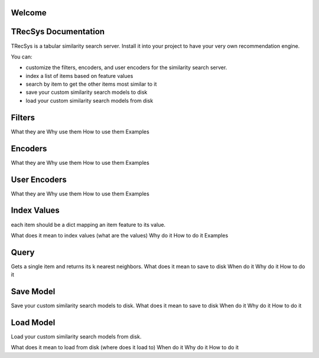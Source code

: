 Welcome
====================================


TRecSys Documentation
====================================
TRecSys is a tabular similarity search server. Install it into your project to have your very own recommendation engine. 

You can:

- customize the filters, encoders, and user encoders for the similarity search server.
- index a list of items based on feature values
- search by item to get the other items most similar to it 
- save your custom similarity search models to disk
- load your custom similarity search models from disk


Filters
=============

What they are
Why use them
How to use them
Examples

Encoders
=============

What they are
Why use them
How to use them
Examples

User Encoders
================

What they are
Why use them
How to use them
Examples

Index Values
================

each item should be a dict mapping an item feature to its value.

What does it mean to index values (what are the values)
Why do it
How to do it
Examples

Query
================

Gets a single item and returns its k nearest neighbors.
What does it mean to save to disk
When do it
Why do it
How to do it


Save Model
================

Save your custom similarity search models to disk.
What does it mean to save to disk
When do it
Why do it
How to do it

Load Model
================

Load your custom similarity search models from disk.

What does it mean to load from disk (where does it load to)
When do it
Why do it
How to do it
